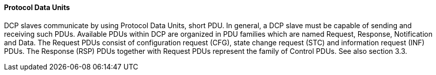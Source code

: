 ==== Protocol Data Units
DCP slaves communicate by using Protocol Data Units, short PDU. In general, a DCP slave must be capable of sending and receiving such PDUs. Available PDUs within DCP are organized in PDU families which are named Request, Response, Notification and Data. The Request PDUs consist of configuration request (CFG), state change request (STC) and information request (INF) PDUs. The Response (RSP) PDUs together with Request PDUs represent the family of Control PDUs.  See also section 3.3.
